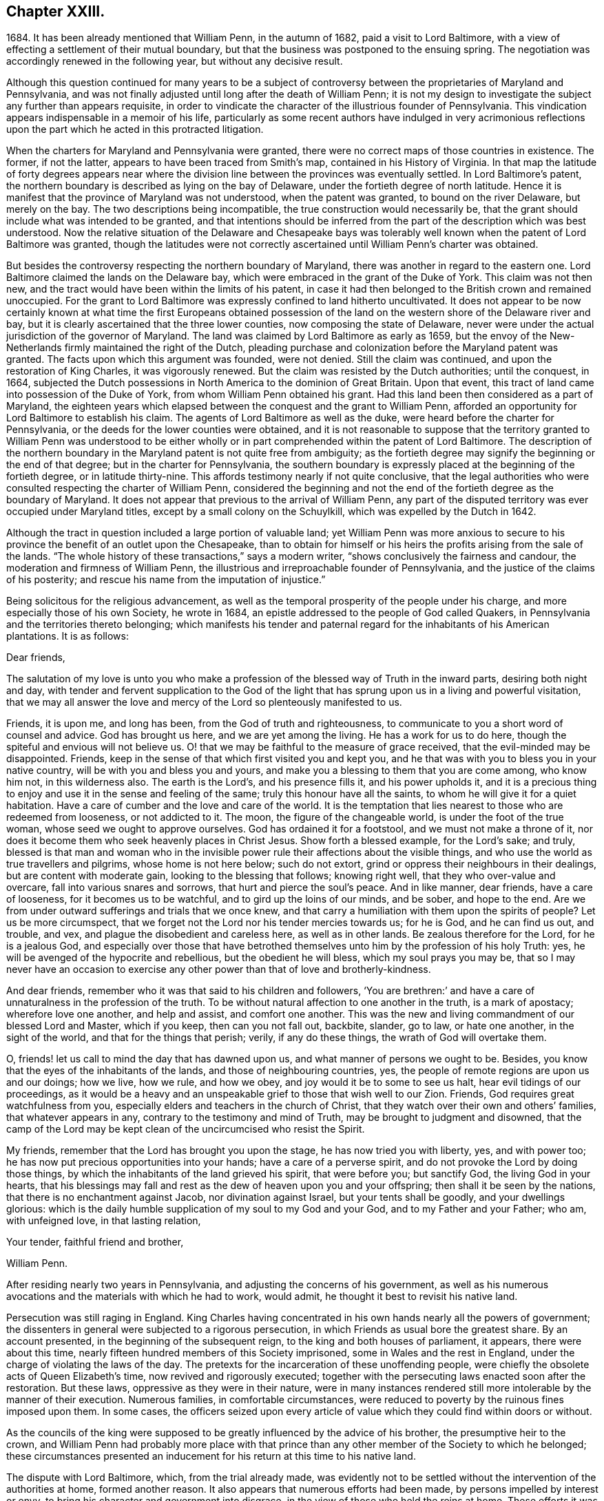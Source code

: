 == Chapter XXIII.

1684+++.+++ It has been already mentioned that William Penn, in the autumn of 1682,
paid a visit to Lord Baltimore,
with a view of effecting a settlement of their mutual boundary,
but that the business was postponed to the ensuing spring.
The negotiation was accordingly renewed in the following year,
but without any decisive result.

Although this question continued for many years to be a subject
of controversy between the proprietaries of Maryland and Pennsylvania,
and was not finally adjusted until long after the death of William Penn;
it is not my design to investigate the subject any further than appears requisite,
in order to vindicate the character of the illustrious founder of Pennsylvania.
This vindication appears indispensable in a memoir of his life,
particularly as some recent authors have indulged in very acrimonious
reflections upon the part which he acted in this protracted litigation.

When the charters for Maryland and Pennsylvania were granted,
there were no correct maps of those countries in existence.
The former, if not the latter, appears to have been traced from Smith`'s map,
contained in his History of Virginia.
In that map the latitude of forty degrees appears near where
the division line between the provinces was eventually settled.
In Lord Baltimore`'s patent,
the northern boundary is described as lying on the bay of Delaware,
under the fortieth degree of north latitude.
Hence it is manifest that the province of Maryland was not understood,
when the patent was granted, to bound on the river Delaware, but merely on the bay.
The two descriptions being incompatible, the true construction would necessarily be,
that the grant should include what was intended to be granted,
and that intentions should be inferred from the part
of the description which was best understood.
Now the relative situation of the Delaware and Chesapeake bays was tolerably
well known when the patent of Lord Baltimore was granted,
though the latitudes were not correctly ascertained
until William Penn`'s charter was obtained.

But besides the controversy respecting the northern boundary of Maryland,
there was another in regard to the eastern one.
Lord Baltimore claimed the lands on the Delaware bay,
which were embraced in the grant of the Duke of York.
This claim was not then new,
and the tract would have been within the limits of his patent,
in case it had then belonged to the British crown and remained unoccupied.
For the grant to Lord Baltimore was expressly confined to land hitherto uncultivated.
It does not appear to be now certainly known at what time the first Europeans obtained
possession of the land on the western shore of the Delaware river and bay,
but it is clearly ascertained that the three lower counties,
now composing the state of Delaware,
never were under the actual jurisdiction of the governor of Maryland.
The land was claimed by Lord Baltimore as early as 1659,
but the envoy of the New-Netherlands firmly maintained the right of the Dutch,
pleading purchase and colonization before the Maryland patent was granted.
The facts upon which this argument was founded, were not denied.
Still the claim was continued, and upon the restoration of King Charles,
it was vigorously renewed.
But the claim was resisted by the Dutch authorities; until the conquest, in 1664,
subjected the Dutch possessions in North America to the dominion of Great Britain.
Upon that event, this tract of land came into possession of the Duke of York,
from whom William Penn obtained his grant.
Had this land been then considered as a part of Maryland,
the eighteen years which elapsed between the conquest and the grant to William Penn,
afforded an opportunity for Lord Baltimore to establish his claim.
The agents of Lord Baltimore as well as the duke,
were heard before the charter for Pennsylvania,
or the deeds for the lower counties were obtained,
and it is not reasonable to suppose that the territory granted to William Penn was understood
to be either wholly or in part comprehended within the patent of Lord Baltimore.
The description of the northern boundary in the Maryland
patent is not quite free from ambiguity;
as the fortieth degree may signify the beginning or the end of that degree;
but in the charter for Pennsylvania,
the southern boundary is expressly placed at the beginning of the fortieth degree,
or in latitude thirty-nine.
This affords testimony nearly if not quite conclusive,
that the legal authorities who were consulted respecting the charter of William Penn,
considered the beginning and not the end of the fortieth degree as the boundary of Maryland.
It does not appear that previous to the arrival of William Penn,
any part of the disputed territory was ever occupied under Maryland titles,
except by a small colony on the Schuylkill, which was expelled by the Dutch in 1642.

Although the tract in question included a large portion of valuable land;
yet William Penn was more anxious to secure to his
province the benefit of an outlet upon the Chesapeake,
than to obtain for himself or his heirs the profits arising from the sale of the lands.
"`The whole history of these transactions,`" says a modern writer,
"`shows conclusively the fairness and candour,
the moderation and firmness of William Penn,
the illustrious and irreproachable founder of Pennsylvania,
and the justice of the claims of his posterity;
and rescue his name from the imputation of injustice.`"

Being solicitous for the religious advancement,
as well as the temporal prosperity of the people under his charge,
and more especially those of his own Society, he wrote in 1684,
an epistle addressed to the people of God called Quakers,
in Pennsylvania and the territories thereto belonging;
which manifests his tender and paternal regard for the inhabitants of his American plantations.
It is as follows:

Dear friends,

The salutation of my love is unto you who make a profession
of the blessed way of Truth in the inward parts,
desiring both night and day,
with tender and fervent supplication to the God of the light
that has sprung upon us in a living and powerful visitation,
that we may all answer the love and mercy of the Lord so plenteously manifested to us.

Friends, it is upon me, and long has been, from the God of truth and righteousness,
to communicate to you a short word of counsel and advice.
God has brought us here, and we are yet among the living.
He has a work for us to do here, though the spiteful and envious will not believe us.
O! that we may be faithful to the measure of grace received,
that the evil-minded may be disappointed.
Friends, keep in the sense of that which first visited you and kept you,
and he that was with you to bless you in your native country,
will be with you and bless you and yours,
and make you a blessing to them that you are come among, who know him not,
in this wilderness also.
The earth is the Lord`'s, and his presence fills it, and his power upholds it,
and it is a precious thing to enjoy and use it in the sense and feeling of the same;
truly this honour have all the saints, to whom he will give it for a quiet habitation.
Have a care of cumber and the love and care of the world.
It is the temptation that lies nearest to those who are redeemed from looseness,
or not addicted to it.
The moon, the figure of the changeable world, is under the foot of the true woman,
whose seed we ought to approve ourselves.
God has ordained it for a footstool, and we must not make a throne of it,
nor does it become them who seek heavenly places in Christ Jesus.
Show forth a blessed example, for the Lord`'s sake; and truly,
blessed is that man and woman who in the invisible
power rule their affections about the visible things,
and who use the world as true travellers and pilgrims, whose home is not here below;
such do not extort, grind or oppress their neighbours in their dealings,
but are content with moderate gain, looking to the blessing that follows;
knowing right well, that they who over-value and overcare,
fall into various snares and sorrows, that hurt and pierce the soul`'s peace.
And in like manner, dear friends, have a care of looseness,
for it becomes us to be watchful, and to gird up the loins of our minds, and be sober,
and hope to the end.
Are we from under outward sufferings and trials that we once knew,
and that carry a humiliation with them upon the spirits of people?
Let us be more circumspect,
that we forget not the Lord nor his tender mercies towards us; for he is God,
and he can find us out, and trouble, and vex,
and plague the disobedient and careless here, as well as in other lands.
Be zealous therefore for the Lord, for he is a jealous God,
and especially over those that have betrothed themselves
unto him by the profession of his holy Truth:
yes, he will be avenged of the hypocrite and rebellious, but the obedient he will bless,
which my soul prays you may be,
that so I may never have an occasion to exercise
any other power than that of love and brotherly-kindness.

And dear friends, remember who it was that said to his children and followers,
'`You are brethren:`' and have a care of unnaturalness in the profession of the truth.
To be without natural affection to one another in the truth, is a mark of apostacy;
wherefore love one another, and help and assist, and comfort one another.
This was the new and living commandment of our blessed Lord and Master,
which if you keep, then can you not fall out, backbite, slander, go to law,
or hate one another, in the sight of the world, and that for the things that perish;
verily, if any do these things, the wrath of God will overtake them.

O, friends! let us call to mind the day that has dawned upon us,
and what manner of persons we ought to be.
Besides, you know that the eyes of the inhabitants of the lands,
and those of neighbouring countries, yes,
the people of remote regions are upon us and our doings; how we live, how we rule,
and how we obey, and joy would it be to some to see us halt,
hear evil tidings of our proceedings,
as it would be a heavy and an unspeakable grief to those that wish well to our Zion.
Friends, God requires great watchfulness from you,
especially elders and teachers in the church of Christ,
that they watch over their own and others`' families, that whatever appears in any,
contrary to the testimony and mind of Truth, may be brought to judgment and disowned,
that the camp of the Lord may be kept clean of the uncircumcised who resist the Spirit.

My friends, remember that the Lord has brought you upon the stage,
he has now tried you with liberty, yes, and with power too;
he has now put precious opportunities into your hands; have a care of a perverse spirit,
and do not provoke the Lord by doing those things,
by which the inhabitants of the land grieved his spirit, that were before you;
but sanctify God, the living God in your hearts,
that his blessings may fall and rest as the dew of heaven upon you and your offspring;
then shall it be seen by the nations, that there is no enchantment against Jacob,
nor divination against Israel, but your tents shall be goodly,
and your dwellings glorious:
which is the daily humble supplication of my soul to my God and your God,
and to my Father and your Father; who am, with unfeigned love, in that lasting relation,

Your tender, faithful friend and brother,

William Penn.

After residing nearly two years in Pennsylvania,
and adjusting the concerns of his government,
as well as his numerous avocations and the materials with which he had to work,
would admit, he thought it best to revisit his native land.

Persecution was still raging in England.
King Charles having concentrated in his own hands nearly all the powers of government;
the dissenters in general were subjected to a rigorous persecution,
in which Friends as usual bore the greatest share.
By an account presented, in the beginning of the subsequent reign,
to the king and both houses of parliament, it appears, there were about this time,
nearly fifteen hundred members of this Society imprisoned,
some in Wales and the rest in England, under the charge of violating the laws of the day.
The pretexts for the incarceration of these unoffending people,
were chiefly the obsolete acts of Queen Elizabeth`'s time,
now revived and rigorously executed;
together with the persecuting laws enacted soon after the restoration.
But these laws, oppressive as they were in their nature,
were in many instances rendered still more intolerable by the manner of their execution.
Numerous families, in comfortable circumstances,
were reduced to poverty by the ruinous fines imposed upon them.
In some cases,
the officers seized upon every article of value which
they could find within doors or without.

As the councils of the king were supposed to be greatly
influenced by the advice of his brother,
the presumptive heir to the crown,
and William Penn had probably more place with that prince
than any other member of the Society to which he belonged;
these circumstances presented an inducement for his
return at this time to his native land.

The dispute with Lord Baltimore, which, from the trial already made,
was evidently not to be settled without the intervention of the authorities at home,
formed another reason.
It also appears that numerous efforts had been made,
by persons impelled by interest or envy,
to bring his character and government into disgrace,
in the view of those who held the reins at home.
These efforts it was judged requisite to counteract,
and that could be most effectually done in person.
Nor are we to suppose that the society of his own family,
with an amiable and accomplished wife at its head,
was destitute of attractions to such a mind as William Penn`'s. Indeed,
we can hardly believe that anything less than a sense of
imperious necessity could induce him to reside in America,
while his wife and children remained in his native land.
And it is not probable that the accommodations,
which custom had rendered essential to their comfort,
could then be procured by any means in the newly settled province of Pennsylvania.

Having made the necessary dispositions relative to
the administration of the government during his absence,
strictly charging the officers entrusted with the principal authority,
to do justice to all of all degrees, without delay, fear or regard,
he repaired on board the vessel which was to convey him '`to the land of his nativity.
But such was the activity of his mind and his zeal for the religious
preservation and advancement of his friends in Pennsylvania,
that he wrote from on board the vessel the following epistle:

For Thomas Lloyd, J. Claypoole, J. Simcock, Charles Taylor and J. Harrison,
to be communicated in meetings in Pennsylvania, etc, among Friends.

Dear friends,

My love and my life is to you and with you; and no water can quench it,
nor distance wear it out, or bring it to an end.
I have been with you, cared over you, and served you with unfeigned love;
and you are beloved of me, and near to me, beyond utterance.
I bless you, in the name and power of the Lord;
and my God bless you with his righteousness, peace and plenty, all the land over.
Oh, that you would eye him in all, through all, and above all the works of your hands;
and let it be your first care, how you may glorify God in your undertakings.
For to a blessed end are you brought here;
and if you see and keep in the sense of that Providence, your coming,
staying and improving will be sanctified; but if any forget God,
and call not upon his name in truth, he will pour out his plagues upon them;
and they shall know who it is that judges the children of men.

Now you are come to a quiet land, provoke not the Lord to trouble it.
And as liberty and authority are with you, and in your hands,
let the government be upon His shoulders, in all your spirits; that you may rule for him,
under whom the princes of this world will one day
esteem it their honour to govern and serve,
in their places.
I cannot but say, when these things come mightily upon my mind,
as the apostle did of old, '`What manner of persons ought we to be,
in all holy conduct and godliness?
Truly, the name and honour of the Lord are deeply concerned in you,
as to the discharge of yourselves, in your present stations; many eyes being upon you;
and remember, that as we have been belied about disowning the true religion,
so of all government; to behold us exemplary and Christian in the use of that,
will not only stop our enemies,
but minister conviction to many on that account prejudiced.
Oh, that you may see and know that service, and do it for the Lord in this your day.

And you, Philadelphia, the virgin settlement of this province,
named before you were born, what love, what care, what service,
and what travail has there been,
to bring you forth and preserve you from such as would abuse and defile you.

Oh, that you may be kept from the evil that would overwhelm you; that,
faithful to the God of your mercies,
in the life of righteousness you may be preserved to the end.
My soul prays to God for you, that you may stand in the day of trial,
that your children may be blessed of the Lord,
and your people saved by his power;--my love to you has been great,
and the remembrance of you affects my heart and my eye!--the God of eternal
strength keep and preserve you to his glory and your peace.

So, dear friends, my love again salutes you all, wishing that grace, mercy and peace,
with all temporal blessings, may abound richly among you;--so says, so prays,
your friend and lover in the Truth,

William Penn.

From on board the ketch Endeavour, the Sixth month, 1684.

Oldmixon, a contemporary author, who appears to have derived his information in part,
at least, from William Penn,
states that Philadelphia contained at that time three hundred houses,
and about two thousand five hundred inhabitants.
The Indians within the province were estimated at six thousand.
William Penn is said to have made a league of amity
with nineteen Indian nations or tribes,
ten of which are supposed to have resided within the limits of the province.
It is characteristic of the benevolence of the founder of Pennsylvania,
that the friendship engaged thus was on behalf of all the English in America.
The relationship between him and these native sons of the forest, was not,
as already intimated, one of empty profession;
for he had expended several thousand pounds in his efforts to instruct,
support and oblige them.
This benevolent treatment procured for his name and character,
a veneration in the minds of these people,
which the lapse of a century and a half has not obliterated.
And it is a subject of gratulation,
that the friendship thus established between William
Penn and the native inhabitants of the land,
has been maintained between their descendants and
the Society of Friends from that time to this.

He sailed on the 12th of sixth month,
(now eighth) and after a voyage of about seven weeks, arrived safely in England.
Landing within seven miles of his own house,
he soon had the satisfaction to find his wife and family in good health,
for which and his own preservation and exemption from sickness,
amidst the hardships and dangers of his American excursion,
he did not fail to express his gratitude to the Father and Fountain of all good.

We find that he obtained, soon after his arrival,
an interview with the king and Duke of York, by whom and the nobility,
he was respectfully treated;
and he was encouraged to hope that way would be made in their hearts,
by which he should be enabled to lighten the burdens of his suffering friends,
as well as to promote his American interests.
In regard to his friends, nothing appears to have been effected during the existing reign.

A letter from Stephen Crisp, received after his arrival in England,
informed him of a number of reports injurious to his character,
which had been put in circulation.
One of these indicated that he had dishonoured his profession
by giving his sanction to some military operations.
This drew from him a letter in return, in which he repelled the charges adduced.
In regard to the military one, he observed that he knew of no act of hostility.
There was at New-Castle, an old timber house, above the sessions chamber,
standing upon a green, on which lay seven old cannon,
the property of the government of New-York, some on the ground,
and others on broken carriages; but there was neither a military man,
nor powder nor ball belonging to them.
Whether the people of New-Castle had placed them under enclosure, since he left them,
he could not tell; but he was sure that while he was there,
no soldier or militia-man was seen.
There was no one who had any military commission from him;
and no law existed to authorize the issuing of one.

The other charges were answered in a manner which
sufficiently demonstrated their frivolous character.

We have here a sample of the spirit with which William Penn was obliged to contend,
in consequence of the eminence of his station;
and are fully admonished of the sacrifice of personal repose,
at which a conspicuous situation in the world, must be purchased.
If any man, in such situation, could escape the shafts of envy,
William Penn might reasonably have expected to be the man.
Whatever suavity of manners could be superinduced by the best education,
and by fellowship with the world, he had unquestionably acquired,
before he became united with the Society of Friends.
And although the principles of that Society forbade a compliance
with the manners and maxims of the fashionable world,
they had no tendency to diminish attention to genuine politeness.
On the other hand, while they stripped off the tinsel,
they substituted the essence of true civility.
George Fox himself, as William Penn, from an intimate acquaintance with him, asserts,
was "`civil beyond all forms of breeding;`" and the
latter has shown in various parts of his works,
that he did not consider his religion as dispensing with
any part of those attentions to the feelings of others,
in which true politeness consists.
While these exterior characteristics were a security against minor offences,
the integrity of his principles, and the remarkable disinterestedness of his character,
were a sufficient guarantee against graver causes of complaint.
It was not likely that a man who treated the untutored
Indians with such distinguished justice and humanity,
would be guilty of injustice to his own countrymen.
Yet while he was spending the prime of his life and the income of an ample estate,
in constant efforts to improve the condition of his contemporaries,
and to lay a foundation for the melioration of ages to come,
we find the tongue of slander was busily employed in defaming his character,
and counteracting his endeavours.
So true is the observation of the poet--Envy will merit, as its shade, pursue,
and like the shadow, proves the substance true.
